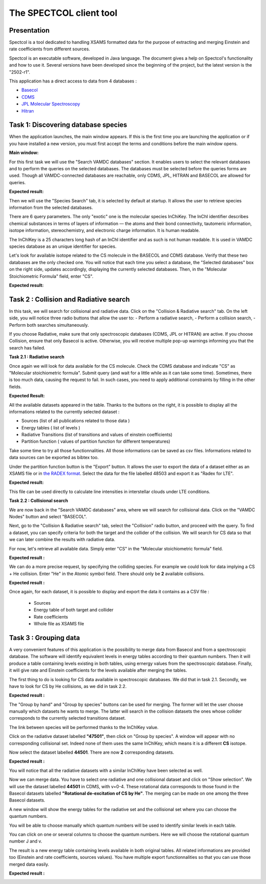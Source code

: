 .. _spectcol

The SPECTCOL client tool
========================

Presentation
------------

Spectcol is a tool dedicated to handling XSAMS formatted data for the purpose of extracting and merging Einstein and rate coefficients from different sources.

Spectcol is an executable software, developed in Java language. 
The document gives a help on Spectcol's functionality and how to use it. Several versions have been developed since the beginning of the project, but the latest version is the "2502-r1".

This application has a direct access to data from 4 databases : 

- `Basecol <https://basecol.vamdc.org>`_
- `CDMS <https://cdms.astro.uni-koeln.de>`_
- `JPL Molecular Spectroscopy <https://spec.jpl.nasa.gov/>`_
- `Hitran <http://www.cfa.harvard.edu/hitran/>`_

Task 1: Discovering database species
------------------------------------

When the application launches, the main window appears.  
If this is the first time you are launching the application or if you have installed a new version, you must first accept the terms and conditions before the main window opens.

**Main window:**

.. image::
   spectcol/main_window.png
   :alt: Looking for data with Spectcol

For this first task we will use the "Search VAMDC databases" section. It enables users to select the relevant databases and to perform the queries on the selected databases.
The databases must be selected before the queries forms are used. Though all VAMDC-connected databases are reachable, only CDMS, JPL, HITRAN and BASECOL are allowed for queries.

**Expected result:**

.. image::
   spectcol/vamdc_nodes.png
   :alt: Looking for databases with Spectcol

Then we will use the "Species Search" tab, it is selected by default at startup.
It allows the user to retrieve species information from the selected databases.

There are 6 query parameters. The only "exotic" one is the molecular species InChiKey. 
The InChI identifier describes chemical substances in terms of layers of information — the atoms and their bond connectivity, tautomeric information, isotope information, stereochemistry, and electronic charge information.
It is human readable.

The InChIKey is a 25 characters long hash of an InChI identifier and as such is not human readable. 
It is used in VAMDC species database as an unique identifier for species.

Let's look for available isotope related to the CS molecule in the BASECOL and CDMS database.
Verify that these two databases are the only checked one.  
You will notice that each time you select a database, the "Selected databases" box on the right side, updates accordingly, displaying the currently selected databases.
Then, in the "Molecular Stoichiometric Formula" field, enter "CS".

**Expected result:**

.. image::
   spectcol/species_result.png
   :alt: Looking for species with Spectcol
   
Task 2 : Collision and Radiative search
---------------------------------------

In this task, we will search for collisional and radiative data. Click on the "Collision & Radiative search" tab.
On the left side, you will notice three radio buttons that allow the user to:
- Perform a radiative search,
- Perform a collision search,
- Perform both searches simultaneously.

If you choose Radiative, make sure that only spectroscopic databases (CDMS, JPL or HITRAN) are active.
If you choose Collision, ensure that only Basecol is active.
Otherwise, you will receive multiple pop-up warnings informing you that the search has failed.

**Task 2.1 : Radiative search**

Once again we will look for data available for the CS molecule. Check the CDMS database and indicate "CS" as "Molecular stoichiometric formula".
Submit query (and wait for a little while as it can take some time).
Sometimes, there is too much data, causing the request to fail. In such cases, you need to apply additional constraints by filling in the other fields.

**Expected Result:**

.. image::
    spectcol/radiative_search.png
    :alt: Looking for radiative data
    
All the available datasets appeared in the table. Thanks to the buttons on the right, it is possible to display all the informations related to the currently selected dataset :

- Sources (list of all publications related to those data )
- Energy tables ( list of levels )
- Radiative Transitions (list of transitions and values of einstein coefficients)
- Partition function ( values of partition function for different temperatures)

Take some time to try all those functionnalities. All those informations can be saved as csv files. Informations related to data sources can be exported as bibtex too.

Under the partition function button is the "Export" button. It allows the user to export the data of a dataset either as an XSAMS file or in `the RADEX format <https://home.strw.leidenuniv.nl/~moldata/radex.html>`_.
Select the data for the file labelled 48503 and export it as "Radex for LTE".

**Expected result:**

.. image::
    spectcol/lte.png
    :alt: Export as radex for LTE file
    
This file can be used directly to calculate line intensities in interstellar clouds under LTE conditions.

**Task 2.2 : Collisional search**

We are now back in the "Search VAMDC databases" area, where we will search for collisional data. Click on the "VAMDC Nodes" button and select "BASECOL".

Next, go to the "Collision & Radiative search" tab, select the "Collision" radio button, and proceed with the query.
To find a dataset, you can specify criteria for both the target and the collider of the collision. We will search for CS data so that we can later combine the results with radiative data.

For now, let's retrieve all available data. Simply enter "CS" in the "Molecular stoichiometric formula" field.

**Expected result :**

.. image::
    spectcol/spectcol-collision-search-1.png
    :alt: CO datasets in Basecol database
    
We can do a more precise request, by specifying the colliding species. For example we could look for data implying a CS + He collision. 
Enter "He" in the Atomic symbol field. There should only be **2** available collisions.

**Expected result :**


.. image::
    spectcol/spectcol-collision-search-2.png
    :alt: CS-He datasets in Basecol database

Once again, for each dataset, it is possible to display and export the data it contains as a CSV file :

    - Sources
    - Energy table of both target and collider
    - Rate coefficients
    - Whole file as XSAMS file 
    
Task 3 : Grouping data
----------------------

A very convenient features of this application is the possibility to merge data from Basecol and from a spectroscopic database.
The software will identify equivalent levels in energy tables according to their quantum numbers. 
Then it will produce a table containing levels existing in both tables, using ernergy values from the spectroscopic database.
Finally, it will give rate and Einstein coefficients for the levels available after merging the tables. 

The first thing to do is looking for CS data available in spectroscopic databases. We did that in task 2.1. Secondly, we have to look for CS by He collisions, as we did in task 2.2.

**Expected result :**

.. image::
    spectcol/spectcol-merging-1.png
    :alt: Merging data from CDMS and Basecol

The "Group by hand" and "Group by species" buttons can be used for merging. The former will let the user choose manually which datasets he wants to merge. The latter will search in the collision datasets the ones whose collider corresponds to the currently selected transitions dataset.

The link between species will be performed thanks to the InChIKey value.

Click on the radiative dataset labelled **"47501"**, then click on "Group by species". A window will appear with no corresponding collisional set. Indeed none of them uses the same InChIKey, which means it is 
a different **CS** isotope.

Now select the dataset labelled **44501**. There are now **2** corresponding datasets.

**Expected result :**

..  image::
    spectcol/spectcol-group-by-species.png
    :alt: Grouping datasets by inchikey
    
You will notice that all the radiative datasets with a similar InChIKey have been selected as well.

Now we can merge data. You have to select one radiative and one collisional dataset and click on "Show selection". 
We will use the dataset labelled **44501** in CDMS, with v=0-4. These rotational data corresponds to those found in the Basecol datasets labelled **"Rotational de-excitation of  CS by He"**.
The merging can be made on one among the three Basecol datasets.

A new window will show the energy tables for the radiative set and the collisional set where you can choose the quantum numbers.

.. image::
    spectcol/spectcol-merging-choose-qn.png
    :alt: choose quantum numbers on which merging will be based
    
You will be able to choose manually which quantum numbers will be used to identify similar levels in each table. 

You can click on one or several columns to choose the quantum numbers. Here we will choose the rotational quantum number J and v.

The result is a new energy table containing levels available in both original tables. All related informations are provided too (Einstein and rate coefficients, sources values).
You have multiple export functionnalities so that you can use those merged data easily.

**Expected result :**

..  image::
    spectcol/spectcol-merging-result.png
    :alt: Merging result in spectcol.
